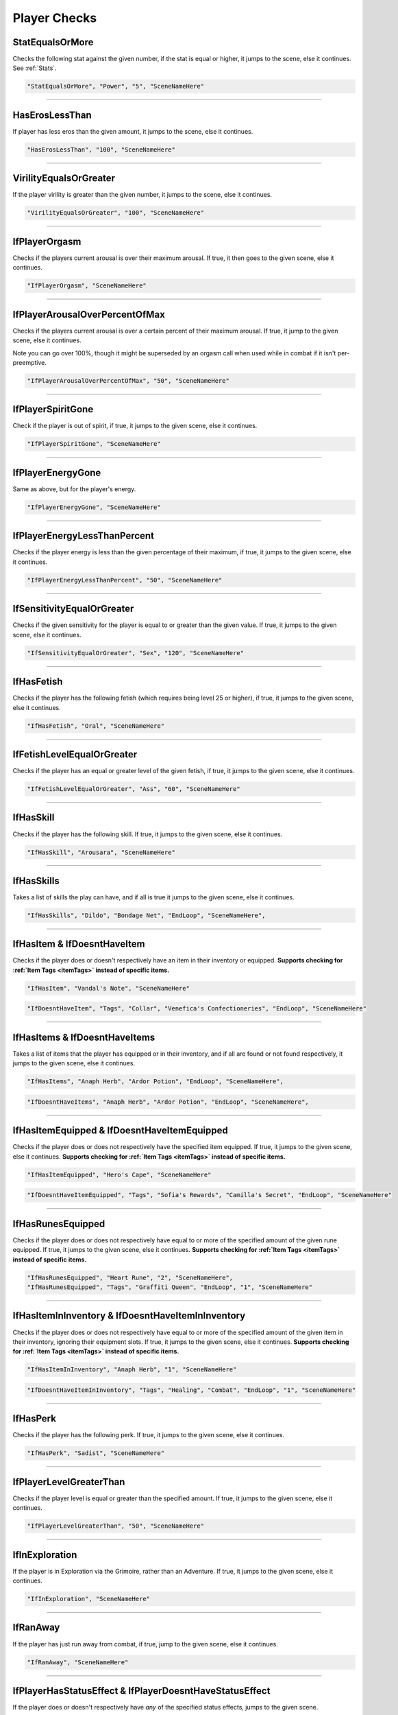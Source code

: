 .. meta::
    :keywords: ifhas ifstatus ifstatuseffect

.. _Player Checks:

**Player Checks**
==================

.. seealso::

    For checks exclusive to combat, see :ref:`Player Combat Checks`.

**StatEqualsOrMore**
-----------------------
Checks the following stat against the given number, if the stat is equal or higher, it jumps to the scene, else it continues. See :ref:`Stats`.

.. code-block:: javascript

  "StatEqualsOrMore", "Power", "5", "SceneNameHere"

----

**HasErosLessThan**
--------------------
If player has less eros than the given amount, it jumps to the scene, else it continues.

.. code-block:: javascript

  "HasErosLessThan", "100", "SceneNameHere"

----

**VirilityEqualsOrGreater**
----------------------------
If the player virility is greater than the given number, it jumps to the scene, else it continues.

.. code-block:: javascript

  "VirilityEqualsOrGreater", "100", "SceneNameHere"

----

**IfPlayerOrgasm**
-------------------
Checks if the players current arousal is over their maximum arousal. If true, it then goes to the given scene, else it continues.

.. code-block:: javascript

    "IfPlayerOrgasm", "SceneNameHere"

----

**IfPlayerArousalOverPercentOfMax**
------------------------------------
Checks if the players current arousal is over a certain percent of their maximum arousal. If true, it jump to the given scene, else it continues.

Note you can go over 100%, though it might be superseded by an orgasm call when used while in combat if it isn't per-preemptive.

.. code-block:: javascript

  "IfPlayerArousalOverPercentOfMax", "50", "SceneNameHere"

----

**IfPlayerSpiritGone**
-----------------------
Check if the player is out of spirit, if true, it jumps to the given scene, else it continues.

.. code-block:: javascript

  "IfPlayerSpiritGone", "SceneNameHere"

----

**IfPlayerEnergyGone**
-----------------------
Same as above, but for the player's energy.

.. code-block:: javascript

  "IfPlayerEnergyGone", "SceneNameHere"

----

**IfPlayerEnergyLessThanPercent**
----------------------------------
Checks if the player energy is less than the given percentage of their maximum, if true, it jumps to the given scene, else it continues.

.. code-block:: javascript

  "IfPlayerEnergyLessThanPercent", "50", "SceneNameHere"

----

**IfSensitivityEqualOrGreater**
--------------------------------
Checks if the given sensitivity for the player is equal to or greater than the given value. If true, it jumps to the given scene, else it continues.

.. code-block:: javascript

  "IfSensitivityEqualOrGreater", "Sex", "120", "SceneNameHere"

----

**IfHasFetish**
----------------
Checks if the player has the following fetish (which requires being level 25 or higher), if true, it jumps to the given scene, else it continues.

.. code-block:: javascript

  "IfHasFetish", "Oral", "SceneNameHere"

----

**IfFetishLevelEqualOrGreater**
--------------------------------
Checks if the player has an equal or greater level of the given fetish, if true, it jumps to the given scene, else it continues.

.. code-block:: javascript

  "IfFetishLevelEqualOrGreater", "Ass", "60", "SceneNameHere"

----

**IfHasSkill**
---------------
Checks if the player has the following skill. If true, it jumps to the given scene, else it continues.

.. code-block:: javascript

  "IfHasSkill", "Arousara", "SceneNameHere"

----

**IfHasSkills**
---------------
Takes a list of skills the play can have, and if all is true it jumps to the given scene, else it continues.

.. code-block:: javascript

  "IfHasSkills", "Dildo", "Bondage Net", "EndLoop", "SceneNameHere",

----

.. _itemFunctions:

**IfHasItem & IfDoesntHaveItem**
---------------------------------
Checks if the player does or doesn't respectively have an item in their inventory or equipped.
**Supports checking for :ref:`Item Tags <itemTags>` instead of specific items.**

.. code-block:: javascript

  "IfHasItem", "Vandal's Note", "SceneNameHere"

.. code-block:: javascript

  "IfDoesntHaveItem", "Tags", "Collar", "Venefica's Confectioneries", "EndLoop", "SceneNameHere"

----

**IfHasItems & IfDoesntHaveItems**
------------------------------------
Takes a list of items that the player has equipped or in their inventory, and if all are found or not found respectively, it jumps to the given scene, else it continues.

.. code-block:: javascript

  "IfHasItems", "Anaph Herb", "Ardor Potion", "EndLoop", "SceneNameHere",

.. code-block:: javascript

  "IfDoesntHaveItems", "Anaph Herb", "Ardor Potion", "EndLoop", "SceneNameHere",


----

**IfHasItemEquipped  & IfDoesntHaveItemEquipped**
--------------------------------------------------
Checks if the player does or does not respectively have the specified item equipped. If true, it jumps to the given scene, else it continues.
**Supports checking for :ref:`Item Tags <itemTags>` instead of specific items.**

.. code-block:: javascript

  "IfHasItemEquipped", "Hero's Cape", "SceneNameHere"

.. code-block:: javascript

  "IfDoesntHaveItemEquipped", "Tags", "Sofia's Rewards", "Camilla's Secret", "EndLoop", "SceneNameHere"

----

**IfHasRunesEquipped**
--------------------------------------------------------
Checks if the player does or does not respectively have equal to or more of the specified amount of the given rune equipped. If true, it jumps to the given scene, else it continues.
**Supports checking for :ref:`Item Tags <itemTags>` instead of specific items.**

.. code-block:: javascript

  "IfHasRunesEquipped", "Heart Rune", "2", "SceneNameHere",
  "IfHasRunesEquipped", "Tags", "Graffiti Queen", "EndLoop", "1", "SceneNameHere"

----

**IfHasItemInInventory & IfDoesntHaveItemInInventory**
--------------------------------------------------------
Checks if the player does or does not respectively have equal to or more of the specified amount of the given item in their inventory, ignoring their equipment slots. If true, it jumps to the given scene, else it continues.
**Supports checking for :ref:`Item Tags <itemTags>` instead of specific items.**

.. code-block:: javascript

  "IfHasItemInInventory", "Anaph Herb", "1", "SceneNameHere"

.. code-block:: javascript

  "IfDoesntHaveItemInInventory", "Tags", "Healing", "Combat", "EndLoop", "1", "SceneNameHere"

----

**IfHasPerk**
--------------
Checks if the player has the following perk. If true, it jumps to the given scene, else it continues.

.. code-block:: javascript

  "IfHasPerk", "Sadist", "SceneNameHere"

----

**IfPlayerLevelGreaterThan**
-----------------------------
Checks if the player level is equal or greater than the specified amount. If true, it jumps to the given scene, else it continues.

.. code-block:: javascript

  "IfPlayerLevelGreaterThan", "50", "SceneNameHere"

----

**IfInExploration**
--------------------
If the player is in Exploration via the Grimoire, rather than an Adventure. If true, it jumps to the given scene, else it continues.

.. code-block:: javascript

  "IfInExploration", "SceneNameHere"

----

**IfRanAway**
--------------------
If the player has just run away from combat, if true, jump to the given scene, else it continues.

.. code-block:: javascript

  "IfRanAway", "SceneNameHere"

----

**IfPlayerHasStatusEffect & IfPlayerDoesntHaveStatusEffect**
-------------------------------------------------------------
If the player does or doesn't respectively have *any* of the specified status effects, jumps to the given scene. 

Providing ``"RequireAll"`` prior to listing any status effects will make it only match if the player does or doesn't respectively have *all* given status effects.

Please keep in mind :ref:`Time` will eliminate non-persistent status effects. See :ref:`Status Effect`.

.. code-block:: javascript

  "IfPlayerHasStatusEffect", "RequireAll", "Restraint", "Charm", "SceneNameHere",
  "IfPlayerHasStatusEffect", "Restraint", "Charm", "AnotherSceneNameHere"

----

**IfPlayerHasStatusEffectWithPotencyEqualOrGreater**
-----------------------------------------------------
Checks the player for a single status effect with the given amount of potency. 
Note not all status effects use potency, see :ref:`Status Effect`.

.. code-block:: javascript

  "IfPlayerHasStatusEffectWithPotencyEqualOrGreater", "Trance", "11", "SceneNameHere"

----

**IfDifficultyIs**
--------------------
Checks the current difficulty of the playthrough, of the three possible ``"Easy"``, ``"Normal"``, and ``"Hard"`` difficulties you can give. 
If true, jumps to the given scene.


.. code-block:: javascript

  "IfDifficultyIs", "Hard", "SceneNameHere"

